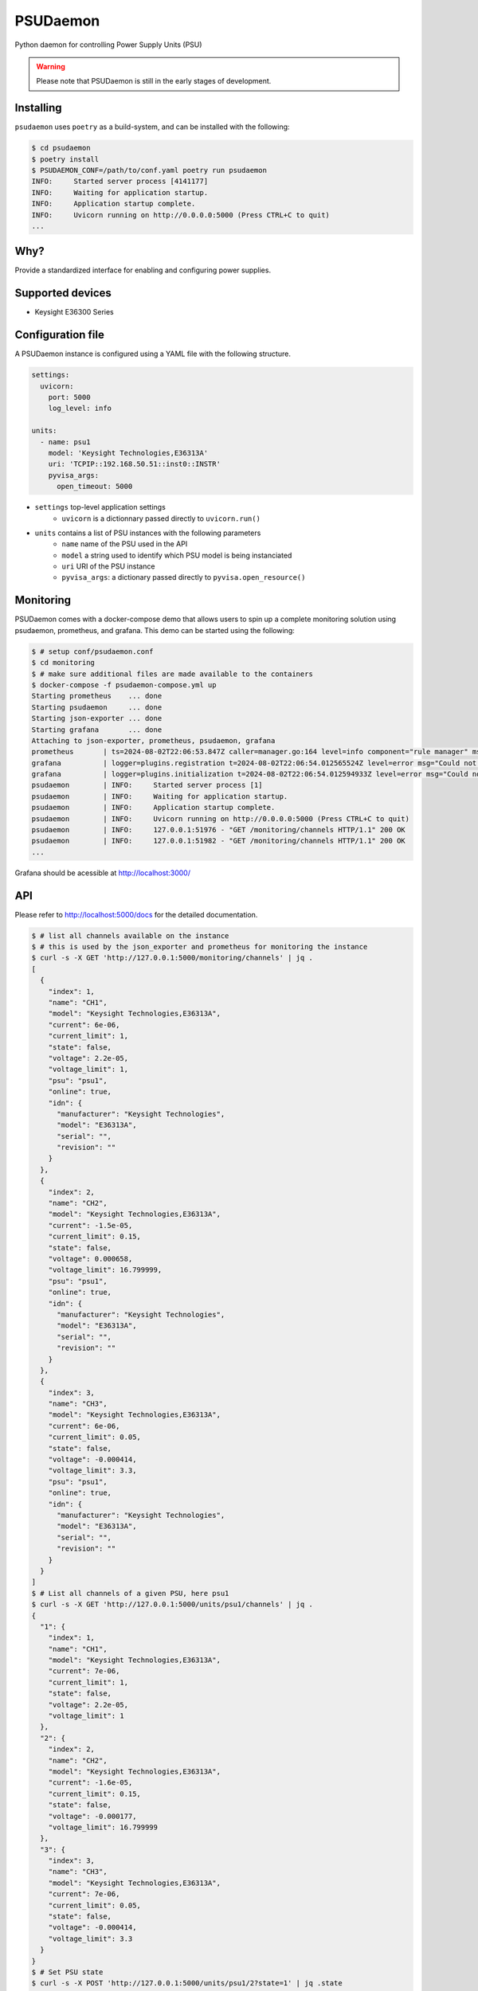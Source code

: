 PSUDaemon
=========
Python daemon for controlling Power Supply Units (PSU)

.. warning::

   Please note that PSUDaemon is still in the early stages of development.


Installing
----------
``psudaemon`` uses ``poetry`` as a build-system, and can be installed with the
following:

.. code-block:: console

   $ cd psudaemon
   $ poetry install
   $ PSUDAEMON_CONF=/path/to/conf.yaml poetry run psudaemon
   INFO:     Started server process [4141177]
   INFO:     Waiting for application startup.
   INFO:     Application startup complete.
   INFO:     Uvicorn running on http://0.0.0.0:5000 (Press CTRL+C to quit)
   ...

Why?
----
Provide a standardized interface for enabling and configuring power supplies.

Supported devices
-----------------
- Keysight E36300 Series

Configuration file
------------------
A PSUDaemon instance is configured using a YAML file with the following
structure.

.. code-block:: yaml

   settings:
     uvicorn:
       port: 5000
       log_level: info

   units:
     - name: psu1
       model: 'Keysight Technologies,E36313A'
       uri: 'TCPIP::192.168.50.51::inst0::INSTR'
       pyvisa_args:
         open_timeout: 5000

- ``settings`` top-level application settings
   - ``uvicorn`` is a dictionnary passed directly to ``uvicorn.run()``
- ``units`` contains a list of PSU instances with the following parameters
   - ``name`` name of the PSU used in the API
   - ``model`` a string used to identify which PSU model is being instanciated
   - ``uri`` URI of the PSU instance
   - ``pyvisa_args``: a dictionary passed directly to ``pyvisa.open_resource()``

Monitoring
----------
PSUDaemon comes with a docker-compose demo that allows users to spin up a
complete monitoring solution using psudaemon, prometheus, and grafana.
This demo can be started using the following:

.. code-block:: console

   $ # setup conf/psudaemon.conf
   $ cd monitoring
   $ # make sure additional files are made available to the containers
   $ docker-compose -f psudaemon-compose.yml up
   Starting prometheus    ... done
   Starting psudaemon     ... done
   Starting json-exporter ... done
   Starting grafana       ... done
   Attaching to json-exporter, prometheus, psudaemon, grafana
   prometheus       | ts=2024-08-02T22:06:53.847Z caller=manager.go:164 level=info component="rule manager" msg="Starting rule manager..."
   grafana          | logger=plugins.registration t=2024-08-02T22:06:54.012565524Z level=error msg="Could not register plugin" pluginId=xychart error="plugin xychart is already registered"
   grafana          | logger=plugins.initialization t=2024-08-02T22:06:54.012594933Z level=error msg="Could not initialize plugin" pluginId=xychart error="plugin xychart is already registered"
   psudaemon        | INFO:     Started server process [1]
   psudaemon        | INFO:     Waiting for application startup.
   psudaemon        | INFO:     Application startup complete.
   psudaemon        | INFO:     Uvicorn running on http://0.0.0.0:5000 (Press CTRL+C to quit)
   psudaemon        | INFO:     127.0.0.1:51976 - "GET /monitoring/channels HTTP/1.1" 200 OK
   psudaemon        | INFO:     127.0.0.1:51982 - "GET /monitoring/channels HTTP/1.1" 200 OK
   ...


Grafana should be acessible at http://localhost:3000/

API
---
Please refer to http://localhost:5000/docs for the detailed documentation.

.. code-block:: console

   $ # list all channels available on the instance
   $ # this is used by the json_exporter and prometheus for monitoring the instance
   $ curl -s -X GET 'http://127.0.0.1:5000/monitoring/channels' | jq .
   [
     {
       "index": 1,
       "name": "CH1",
       "model": "Keysight Technologies,E36313A",
       "current": 6e-06,
       "current_limit": 1,
       "state": false,
       "voltage": 2.2e-05,
       "voltage_limit": 1,
       "psu": "psu1",
       "online": true,
       "idn": {
         "manufacturer": "Keysight Technologies",
         "model": "E36313A",
         "serial": "",
         "revision": ""
       }
     },
     {
       "index": 2,
       "name": "CH2",
       "model": "Keysight Technologies,E36313A",
       "current": -1.5e-05,
       "current_limit": 0.15,
       "state": false,
       "voltage": 0.000658,
       "voltage_limit": 16.799999,
       "psu": "psu1",
       "online": true,
       "idn": {
         "manufacturer": "Keysight Technologies",
         "model": "E36313A",
         "serial": "",
         "revision": ""
       }
     },
     {
       "index": 3,
       "name": "CH3",
       "model": "Keysight Technologies,E36313A",
       "current": 6e-06,
       "current_limit": 0.05,
       "state": false,
       "voltage": -0.000414,
       "voltage_limit": 3.3,
       "psu": "psu1",
       "online": true,
       "idn": {
         "manufacturer": "Keysight Technologies",
         "model": "E36313A",
         "serial": "",
         "revision": ""
       }
     }
   ]
   $ # List all channels of a given PSU, here psu1
   $ curl -s -X GET 'http://127.0.0.1:5000/units/psu1/channels' | jq .
   {
     "1": {
       "index": 1,
       "name": "CH1",
       "model": "Keysight Technologies,E36313A",
       "current": 7e-06,
       "current_limit": 1,
       "state": false,
       "voltage": 2.2e-05,
       "voltage_limit": 1
     },
     "2": {
       "index": 2,
       "name": "CH2",
       "model": "Keysight Technologies,E36313A",
       "current": -1.6e-05,
       "current_limit": 0.15,
       "state": false,
       "voltage": -0.000177,
       "voltage_limit": 16.799999
     },
     "3": {
       "index": 3,
       "name": "CH3",
       "model": "Keysight Technologies,E36313A",
       "current": 7e-06,
       "current_limit": 0.05,
       "state": false,
       "voltage": -0.000414,
       "voltage_limit": 3.3
     }
   }
   $ # Set PSU state
   $ curl -s -X POST 'http://127.0.0.1:5000/units/psu1/2?state=1' | jq .state
   true
   $ curl -s -X POST 'http://127.0.0.1:5000/units/psu1/2?state=0' | jq .
   {
     "index": 2,
     "name": "CH2",
     "model": "Keysight Technologies,E36313A",
     "current": -8.3e-05,
     "current_limit": 0.15,
     "state": false,
     "voltage": 0.006499,
     "voltage_limit": 16.799999
   }
